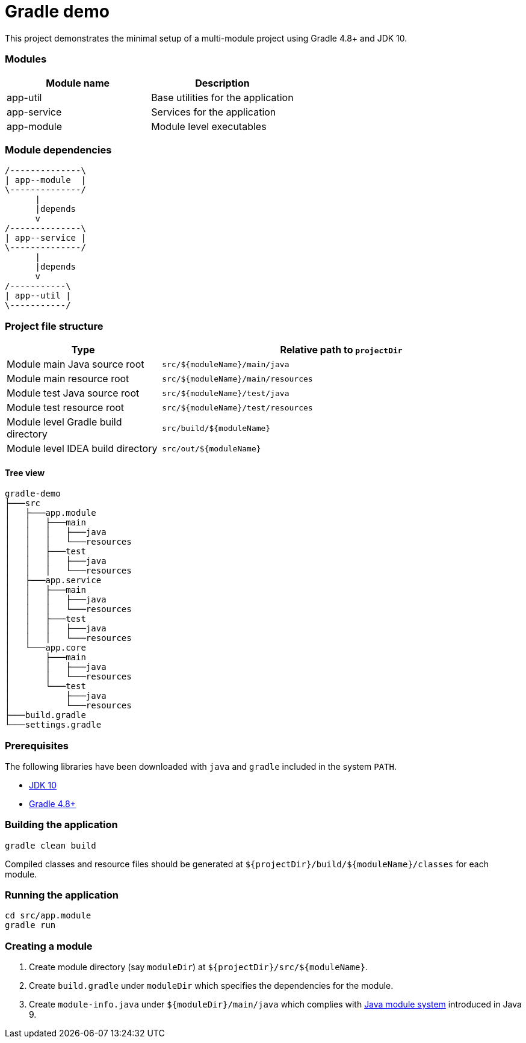 = Gradle demo

This project demonstrates the minimal setup of a multi-module project using Gradle 4.8+ and JDK 10.

=== Modules

|===
|Module name|Description

|app-util|Base utilities for the application
|app-service|Services for the application
|app-module|Module level executables
|===

=== Module dependencies

[ditaa]
....
/--------------\
| app--module  |
\--------------/
      |
      |depends
      v
/--------------\
| app--service |
\--------------/
      |
      |depends
      v
/-----------\
| app--util |
\-----------/
....


=== Project file structure

[cols="3,7"]
|===
|Type|Relative path to `projectDir`

|Module main Java source root|`src/${moduleName}/main/java`
|Module main resource root|`src/${moduleName}/main/resources`
|Module test Java source root|`src/${moduleName}/test/java`
|Module test resource root|`src/${moduleName}/test/resources`
|Module level Gradle build directory|`src/build/${moduleName}`
|Module level IDEA build directory|`src/out/${moduleName}`
|===

==== Tree view

 gradle-demo
 ├───src
 │   ├───app.module
 │   │   ├───main
 │   │   │   ├───java
 │   │   │   └───resources
 │   │   ├───test
 │   │   │   ├───java
 │   │   │   └───resources
 │   ├───app.service
 │   │   ├───main
 │   │   │   ├───java
 │   │   │   └───resources
 │   │   ├───test
 │   │   │   ├───java
 │   │   │   └───resources
 │   └───app.core
 │       ├───main
 │       │   ├───java
 │       │   └───resources
 │       └───test
 │           ├───java
 │           └───resources
 ├───build.gradle
 └───settings.gradle


=== Prerequisites

The following libraries have been downloaded with `java` and `gradle` included in the system `PATH`.

- http://www.oracle.com/technetwork/java/javase/downloads/index.html[JDK 10]
- https://gradle.org/releases/[Gradle 4.8+]

=== Building the application

 gradle clean build

Compiled classes and resource files should be generated at `${projectDir}/build/${moduleName}/classes` for each module.

=== Running the application

 cd src/app.module
 gradle run

=== Creating a module

. Create module directory (say `moduleDir`) at `${projectDir}/src/${moduleName}`.
. Create `build.gradle` under `moduleDir` which specifies the dependencies for the module.
. Create `module-info.java` under `${moduleDir}/main/java` which complies with https://www.oracle.com/corporate/features/understanding-java-9-modules.html[Java module system] introduced in Java 9.

